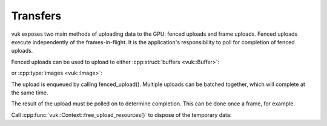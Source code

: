 Transfers
=========
vuk exposes two main methods of uploading data to the GPU: fenced uploads and frame uploads. Fenced uploads execute 
independently of the frames-in-flight. It is the application's responsibility to poll for completion of fenced uploads.

Fenced uploads can be used to upload to either :cpp:struct:`buffers <vuk::Buffer>`:

.. doxygenstruct:: vuk::Context::BufferUpload
   :members:

or :cpp:type:`images <vuk::Image>`:

.. doxygenstruct:: vuk::Context::ImageUpload
   :members:

The upload is enqueued by calling fenced_upload(). Multiple uploads can be batched together, which will complete at the same time.

.. doxygenfunction:: vuk::Context::fenced_upload(std::span<BufferUpload> uploads)

.. doxygenfunction:: vuk::Context::fenced_upload(std::span<ImageUpload> uploads)

The result of the upload must be polled on to determine completion. This can be done once a frame, for example.

.. doxygenstruct:: vuk::Context::UploadResult
   :members:

Call :cpp:func:`vuk::Context::free_upload_resources()` to dispose of the temporary data:

.. doxygenfunction:: vuk::Context::free_upload_resources
   :outline: